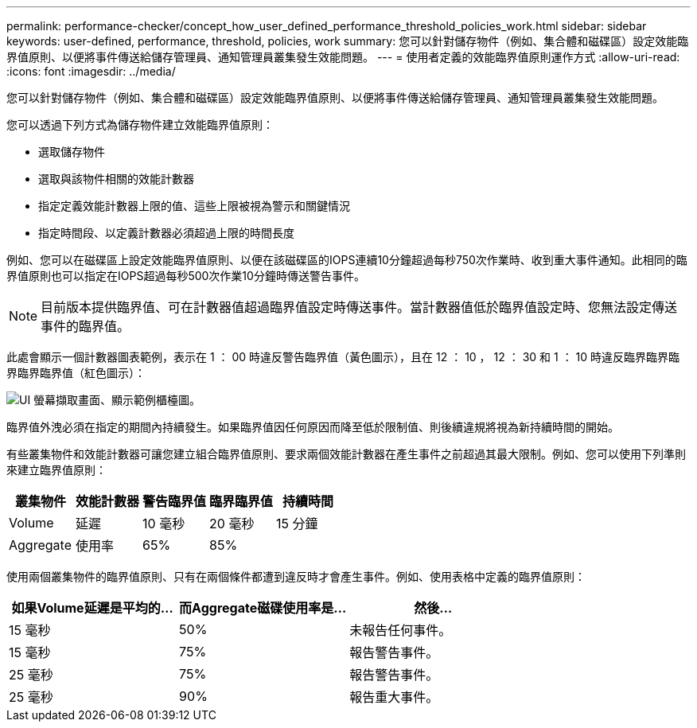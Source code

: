 ---
permalink: performance-checker/concept_how_user_defined_performance_threshold_policies_work.html 
sidebar: sidebar 
keywords: user-defined, performance, threshold, policies, work 
summary: 您可以針對儲存物件（例如、集合體和磁碟區）設定效能臨界值原則、以便將事件傳送給儲存管理員、通知管理員叢集發生效能問題。 
---
= 使用者定義的效能臨界值原則運作方式
:allow-uri-read: 
:icons: font
:imagesdir: ../media/


[role="lead"]
您可以針對儲存物件（例如、集合體和磁碟區）設定效能臨界值原則、以便將事件傳送給儲存管理員、通知管理員叢集發生效能問題。

您可以透過下列方式為儲存物件建立效能臨界值原則：

* 選取儲存物件
* 選取與該物件相關的效能計數器
* 指定定義效能計數器上限的值、這些上限被視為警示和關鍵情況
* 指定時間段、以定義計數器必須超過上限的時間長度


例如、您可以在磁碟區上設定效能臨界值原則、以便在該磁碟區的IOPS連續10分鐘超過每秒750次作業時、收到重大事件通知。此相同的臨界值原則也可以指定在IOPS超過每秒500次作業10分鐘時傳送警告事件。

[NOTE]
====
目前版本提供臨界值、可在計數器值超過臨界值設定時傳送事件。當計數器值低於臨界值設定時、您無法設定傳送事件的臨界值。

====
此處會顯示一個計數器圖表範例，表示在 1 ： 00 時違反警告臨界值（黃色圖示），且在 12 ： 10 ， 12 ： 30 和 1 ： 10 時違反臨界臨界臨界臨界臨界值（紅色圖示）：

image::../media/opm2_threshold_breach.gif[UI 螢幕擷取畫面、顯示範例櫃檯圖。]

臨界值外洩必須在指定的期間內持續發生。如果臨界值因任何原因而降至低於限制值、則後續違規將視為新持續時間的開始。

有些叢集物件和效能計數器可讓您建立組合臨界值原則、要求兩個效能計數器在產生事件之前超過其最大限制。例如、您可以使用下列準則來建立臨界值原則：

|===
| 叢集物件 | 效能計數器 | 警告臨界值 | 臨界臨界值 | 持續時間 


 a| 
Volume
 a| 
延遲
 a| 
10 毫秒
 a| 
20 毫秒
 a| 
15 分鐘



 a| 
Aggregate
 a| 
使用率
 a| 
65%
 a| 
85%
 a| 

|===
使用兩個叢集物件的臨界值原則、只有在兩個條件都遭到違反時才會產生事件。例如、使用表格中定義的臨界值原則：

|===
| 如果Volume延遲是平均的... | 而Aggregate磁碟使用率是... | 然後... 


 a| 
15 毫秒
 a| 
50%
 a| 
未報告任何事件。



 a| 
15 毫秒
 a| 
75%
 a| 
報告警告事件。



 a| 
25 毫秒
 a| 
75%
 a| 
報告警告事件。



 a| 
25 毫秒
 a| 
90%
 a| 
報告重大事件。

|===